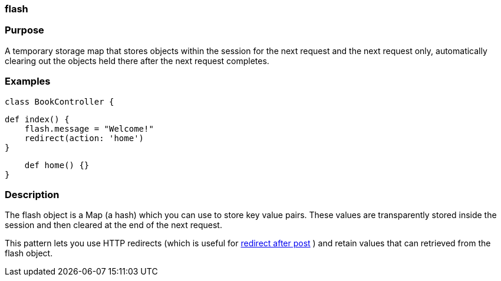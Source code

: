 
=== flash



=== Purpose


A temporary storage map that stores objects within the session for the next request and the next request only, automatically clearing out the objects held there after the next request completes.


=== Examples


----
class BookController {
----

    def index() {
        flash.message = "Welcome!"
        redirect(action: 'home')
    }

    def home() {}
}


=== Description


The flash object is a Map (a hash) which you can use to store key value pairs. These values are transparently stored inside the session and then cleared at the end of the next request.

This pattern lets you use HTTP redirects (which is useful for http://www.theserverside.com/tt/articles/article.tss?l=RedirectAfterPost[redirect after post] ) and retain values that can retrieved from the flash object.
